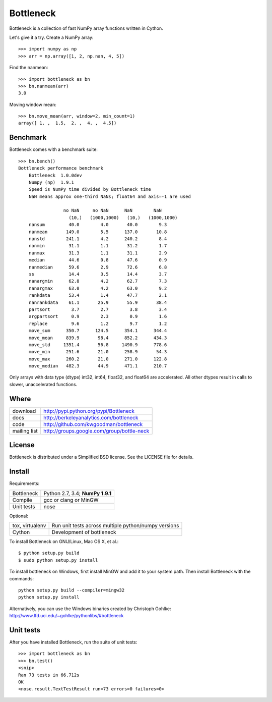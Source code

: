 ==========
Bottleneck
==========

Bottleneck is a collection of fast NumPy array functions written in Cython.

Let's give it a try. Create a NumPy array::

    >>> import numpy as np
    >>> arr = np.array([1, 2, np.nan, 4, 5])

Find the nanmean::

    >>> import bottleneck as bn
    >>> bn.nanmean(arr)
    3.0

Moving window mean::

    >>> bn.move_mean(arr, window=2, min_count=1)
    array([ 1. ,  1.5,  2. ,  4. ,  4.5])

Benchmark
=========

Bottleneck comes with a benchmark suite::

    >>> bn.bench()
    Bottleneck performance benchmark
        Bottleneck  1.0.0dev
        Numpy (np)  1.9.1
        Speed is NumPy time divided by Bottleneck time
        NaN means approx one-third NaNs; float64 and axis=-1 are used

                     no NaN     no NaN      NaN        NaN
                       (10,)   (1000,1000)   (10,)   (1000,1000)
        nansum         40.0        4.0       40.0        9.3
        nanmean       149.0        5.5      137.0       10.8
        nanstd        241.1        4.2      240.2        8.4
        nanmin         31.1        1.1       31.2        1.7
        nanmax         31.3        1.1       31.1        2.9
        median         44.6        0.8       47.6        0.9
        nanmedian      59.6        2.9       72.6        6.8
        ss             14.4        3.5       14.4        3.7
        nanargmin      62.8        4.2       62.7        7.3
        nanargmax      63.0        4.2       63.0        9.2
        rankdata       53.4        1.4       47.7        2.1
        nanrankdata    61.1       25.9       55.9       38.4
        partsort        3.7        2.7        3.8        3.4
        argpartsort     0.9        2.3        0.9        1.6
        replace         9.6        1.2        9.7        1.2
        move_sum      350.7      124.5      354.1      344.4
        move_mean     839.9       98.4      852.2      434.3
        move_std     1351.4       56.8     1490.9      778.6
        move_min      251.6       21.0      258.9       54.3
        move_max      260.2       21.0      271.0      122.8
        move_median   482.3       44.9      471.1      210.7

Only arrays with data type (dtype) int32, int64, float32, and float64 are
accelerated. All other dtypes result in calls to slower, unaccelerated
functions.

Where
=====

===================   ========================================================
 download             http://pypi.python.org/pypi/Bottleneck
 docs                 http://berkeleyanalytics.com/bottleneck
 code                 http://github.com/kwgoodman/bottleneck
 mailing list         http://groups.google.com/group/bottle-neck
===================   ========================================================

License
=======

Bottleneck is distributed under a Simplified BSD license. See the LICENSE file
for details.

Install
=======

Requirements:

======================== ====================================================
Bottleneck               Python 2.7, 3.4; **NumPy 1.9.1**
Compile                  gcc or clang or MinGW
Unit tests               nose
======================== ====================================================

Optional:

======================== ====================================================
tox, virtualenv          Run unit tests across multiple python/numpy versions
Cython                   Development of bottleneck
======================== ====================================================

To install Bottleneck on GNU/Linux, Mac OS X, et al.::

    $ python setup.py build
    $ sudo python setup.py install

To install bottleneck on Windows, first install MinGW and add it to your
system path. Then install Bottleneck with the commands::

    python setup.py build --compiler=mingw32
    python setup.py install

Alternatively, you can use the Windows binaries created by Christoph Gohlke:
http://www.lfd.uci.edu/~gohlke/pythonlibs/#bottleneck

Unit tests
==========

After you have installed Bottleneck, run the suite of unit tests::

    >>> import bottleneck as bn
    >>> bn.test()
    <snip>
    Ran 73 tests in 66.712s
    OK
    <nose.result.TextTestResult run=73 errors=0 failures=0>
